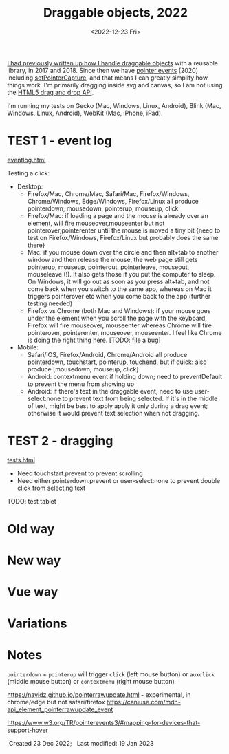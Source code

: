 #+title: Draggable objects, 2022
#+date: <2022-12-23 Fri>
#+draft: t

[[href:/x/1845-draggable/][I had previously written up how I handle draggable objects]] with a reusable library, in 2017 and 2018. Since then we have [[https://caniuse.com/pointer][pointer events]] (2020) including [[https://developer.mozilla.org/en-US/docs/Web/API/Element/setPointerCapture][setPointerCapture]], and that means I can greatly simplify how things work. I'm primarily dragging inside svg and canvas, so I am not using the [[https://developer.mozilla.org/en-US/docs/Web/API/HTML_Drag_and_Drop_API][HTML5 drag and drop API]].

I'm running my tests on Gecko (Mac, Windows, Linux, Android), Blink (Mac, Windows, Linux, Android), WebKit (Mac, iPhone, iPad).

* TEST 1 - event log

[[href:eventlog.html][eventlog.html]]

Testing a click:

- Desktop:
  - Firefox/Mac, Chrome/Mac, Safari/Mac, Firefox/Windows, Chrome/Windows, Edge/Windows, Firefox/Linux all produce pointerdown, mousedown, pointerup, mouseup, click
  - Firefox/Mac: if loading a page and the mouse is already over an element, will fire mouseover,mouseenter but not pointerover,pointerenter until the mouse is moved a tiny bit {need to test on Firefox/Windows, Firefox/Linux but probably does the same there}
  - Mac: if you mouse down over the circle and then alt+tab to another window and then release the mouse, the web page still gets pointerup, mouseup, pointerout, pointerleave, mouseout,  mouseleave (!). It also gets those if you put the computer to sleep. On Windows, it will go out as soon as you press alt+tab, and not come back when you switch to the same app, whereas on Mac it triggers pointerover etc when you come back to the app (further testing needed)
  - Firefox vs Chrome (both Mac and Windows): if your mouse goes under the element when you scroll the page with the keyboard, Firefox will fire mouseover, mouseenter whereas Chrome will fire pointerover, pointerenter, mouseover, mouseenter. I feel like Chrome is doing the right thing here. [TODO: [[https://bugzilla.mozilla.org/][file a bug]]]

- Mobile:
  - Safari/iOS, Firefox/Android, Chrome/Android all produce pointerdown, touchstart, pointerup, touchend, but if quick: also produce [mousedown, mouseup, click]
  - Android: contextmenu event if holding down; need to preventDefault to prevent the menu from showing up
  - Android: if there's text in the draggable event, need to use user-select:none to prevent text from being selected. If it's in the middle of text, might be best to apply apply it only during a drag event; otherwise it would prevent text selection when not dragging.

* TEST 2 - dragging

[[href:tests.html][tests.html]]

- Need touchstart.prevent to prevent scrolling
- Need either pointerdown.prevent or user-select:none to prevent double click from selecting text

TODO: test tablet

* Old way

* New way

* Vue way

* Variations

* Notes

=pointerdown= + =pointerup= will trigger =click= (left mouse button) or =auxclick= (middle mouse button) or =contextmenu= (right mouse button)

https://navidz.github.io/pointerrawupdate.html - experimental, in chrome/edge but not safari/firefox https://caniuse.com/mdn-api_element_pointerrawupdate_event

https://www.w3.org/TR/pointerevents3/#mapping-for-devices-that-support-hover

#+begin_export html
<style>
  svg { background: #eee; box-shadow: 0 1px 3px 1px rgba(0,0,0,0.3); }
</style>

<x:footer>
  <svg width="0" height="0">
    <defs>
      <pattern id="pattern-dots" width="10" height="10" patternUnits="userSpaceOnUse">
        <circle cx="5" cy="5" fill="hsl(0 10% 80%)" r="1" />
      </pattern>
    </defs>
  </svg>
  Created 23 Dec 2022; &#160;
  <!-- hhmts start -->Last modified: 19 Jan 2023<!-- hhmts end -->
</x:footer>
#+end_export

